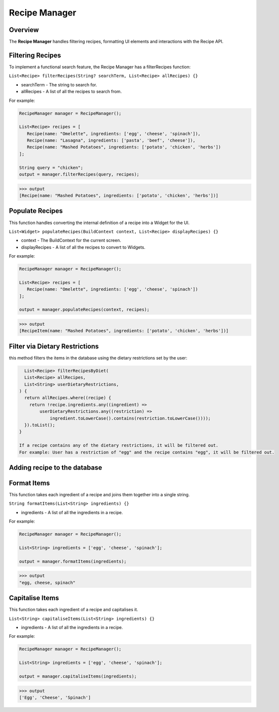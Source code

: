 .. _recipeManager:

Recipe Manager
================

Overview
--------

The **Recipe Manager** handles filtering recipes, formatting UI elements and interactions with the Recipe API.

Filtering Recipes
-----------------

To implement a functional search feature, the Recipe Manager has a filterRecipes function:

``List<Recipe> filterRecipes(String? searchTerm, List<Recipe> allRecipes) {}``

* searchTerm - The string to search for.
* allRecipes - A list of all the recipes to search from.

For example:

.. code-block:: console

   RecipeManager manager = RecipeManager();

   List<Recipe> recipes = [
      Recipe(name: "Omelette", ingredients: ['egg', 'cheese', 'spinach']),
      Recipe(name: "Lasagna", ingredients: ['pasta', 'beef', 'cheese']),
      Recipe(name: "Mashed Potatoes", ingredients: ['potato', 'chicken', 'herbs'])
   ];

   String query = "chicken";
   output = manager.filterRecipes(query, recipes);

>>> output
[Recipe(name: "Mashed Potatoes", ingredients: ['potato', 'chicken', 'herbs'])]

Populate Recipes
----------------
This function handles converting the internal definition of a recipe into a Widget for the UI.

``List<Widget> populateRecipes(BuildContext context, List<Recipe> displayRecipes) {}``

* context - The BuildContext for the current screen.
* displayRecipes - A list of all the recipes to convert to Widgets.

For example:

.. code-block:: console

   RecipeManager manager = RecipeManager();

   List<Recipe> recipes = [
      Recipe(name: "Omelette", ingredients: ['egg', 'cheese', 'spinach'])
   ];

   output = manager.populateRecipes(context, recipes);

>>> output
[RecipeItem(name: "Mashed Potatoes", ingredients: ['potato', 'chicken', 'herbs'])]

Filter via Dietary Restrictions
-----------------------------

this method filters the items in the database using the dietary restrictions set by the user:

.. code-block:: console

    List<Recipe> filterRecipesByDiet(
    List<Recipe> allRecipes,
    List<String> userDietaryRestrictions,
  ) {
    return allRecipes.where((recipe) {
      return !recipe.ingredients.any((ingredient) =>
          userDietaryRestrictions.any((restriction) =>
              ingredient.toLowerCase().contains(restriction.toLowerCase())));
    }).toList();
  }

  If a recipe contains any of the dietary restrictions, it will be filtered out.
  For example: User has a restriction of "egg" and the recipe contains "egg", it will be filtered out.

.. code-block:: console
    >>> Before filtering:
      [Recipe(name: "Omelette", ingredients: ['egg', 'cheese', 'spinach']),
      Recipe(name: "Lasagna", ingredients: ['pasta', 'beef', 'cheese']),
      Recipe(name: "Mashed Potatoes", ingredients: ['potato', 'chicken', 'herbs'])]

      >>> After filtering:
      [Recipe(name: "Lasagna", ingredients: ['pasta', 'beef', 'cheese']),

Adding recipe to the database
--------------------------------




Format Items
------------
This function takes each ingredient of a recipe and joins them together into a single string.

``String formatItems(List<String> ingredients) {}``

* ingredients - A list of all the ingredients in a recipe.

For example:

.. code-block:: console

   RecipeManager manager = RecipeManager();

   List<String> ingredients = ['egg', 'cheese', 'spinach'];

   output = manager.formatItems(ingredients);

>>> output
"egg, cheese, spinach"

Capitalise Items
---------------
This function takes each ingredient of a recipe and capitalises it.

``List<String> capitaliseItems(List<String> ingredients) {}``

* ingredients - A list of all the ingredients in a recipe.

For example:

.. code-block:: console

   RecipeManager manager = RecipeManager();

   List<String> ingredients = ['egg', 'cheese', 'spinach'];

   output = manager.capitaliseItems(ingredients);

>>> output
['Egg', 'Cheese', 'Spinach']

.. autosummary::
   :toctree: generated

   ExpiryEats